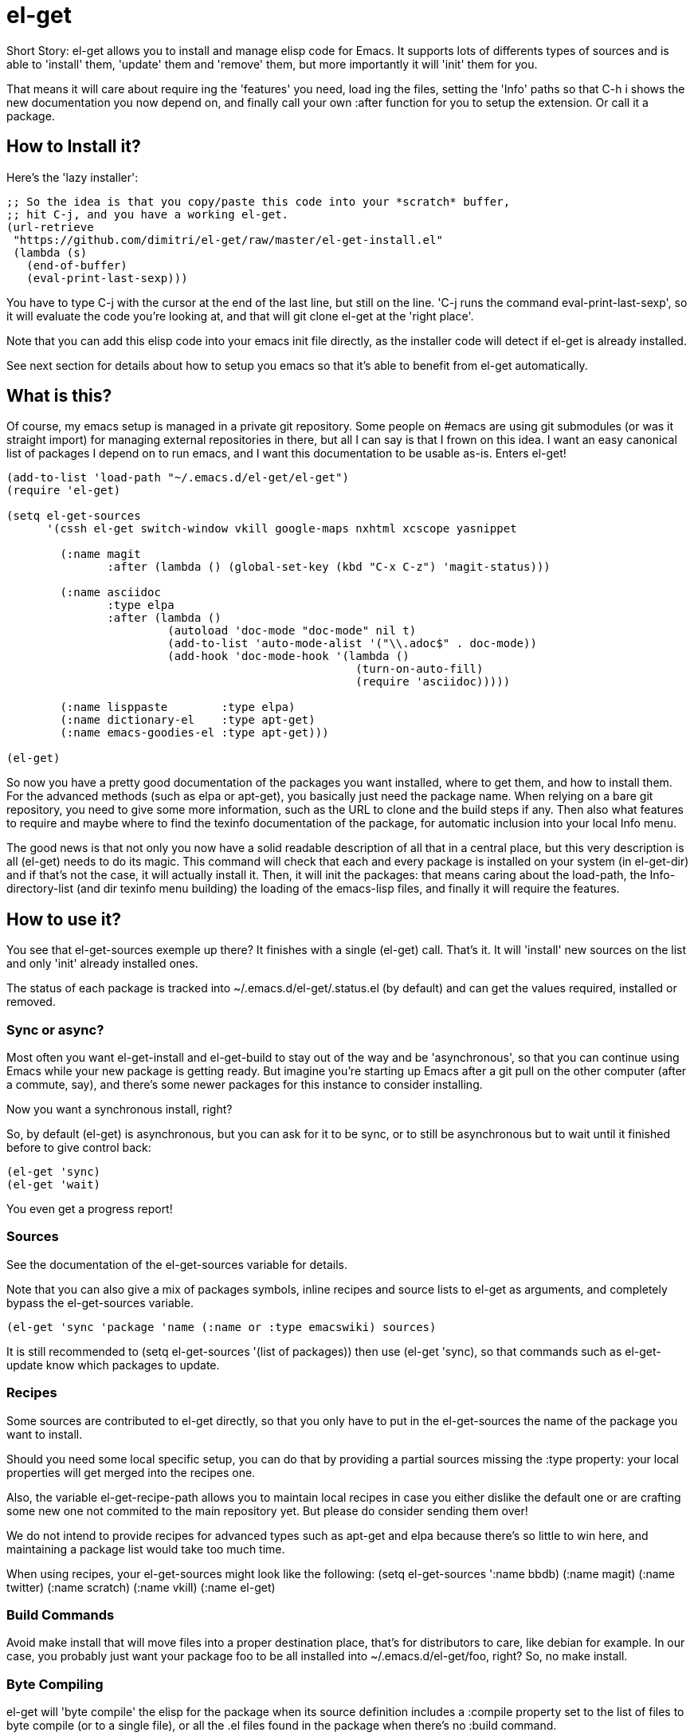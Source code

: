 = el-get

Short Story: el-get allows you to install and manage +elisp+ code for
Emacs. It supports lots of differents types of sources and is able to
'install' them, 'update' them and 'remove' them, but more importantly it
will 'init' them for you.

That means it will care about +require+ ing the 'features' you need, +load+
ing the files, setting the 'Info' paths so that +C-h i+ shows the new
documentation you now depend on, and finally call your own +:after+ function
for you to setup the extension. Or call it a package.

== How to Install it?

Here's the 'lazy installer':

--------------------------------------
;; So the idea is that you copy/paste this code into your *scratch* buffer,
;; hit C-j, and you have a working el-get.
(url-retrieve
 "https://github.com/dimitri/el-get/raw/master/el-get-install.el"
 (lambda (s)
   (end-of-buffer)
   (eval-print-last-sexp)))
--------------------------------------

You have to type +C-j+ with the cursor at the end of the last line, but
still on the line. 'C-j runs the command eval-print-last-sexp', so it will
evaluate the code you're looking at, and that will +git clone el-get+ at the
'right place'.

Note that you can add this elisp code into your emacs init file directly, as
the installer code will detect if el-get is already installed.

See next section for details about how to setup you emacs so that it's able
to benefit from +el-get+ automatically.

== What is this?

Of course, my emacs setup is managed in a private git repository. Some
people on +#emacs+ are using +git submodules+ (or was it straight import)
for managing external repositories in there, but all I can say is that I
frown on this idea. I want an easy canonical list of packages I depend on to
run emacs, and I want this documentation to be usable as-is. Enters el-get!

--------------------------------------
(add-to-list 'load-path "~/.emacs.d/el-get/el-get")
(require 'el-get)

(setq el-get-sources
      '(cssh el-get switch-window vkill google-maps nxhtml xcscope yasnippet

	(:name magit 
	       :after (lambda () (global-set-key (kbd "C-x C-z") 'magit-status)))

	(:name asciidoc        
	       :type elpa
	       :after (lambda ()
			(autoload 'doc-mode "doc-mode" nil t)
			(add-to-list 'auto-mode-alist '("\\.adoc$" . doc-mode))
			(add-hook 'doc-mode-hook '(lambda ()
						    (turn-on-auto-fill)
						    (require 'asciidoc)))))

	(:name lisppaste        :type elpa)
        (:name dictionary-el    :type apt-get)
        (:name emacs-goodies-el :type apt-get)))

(el-get)
--------------------------------------

So now you have a pretty good documentation of the packages you want
installed, where to get them, and how to install them. For the advanced
methods (such as elpa or apt-get), you basically just need the package
name. When relying on a bare git repository, you need to give some more
information, such as the URL to clone and the build steps if any. Then also
what features to require and maybe where to find the texinfo documentation
of the package, for automatic inclusion into your local Info menu.

The good news is that not only you now have a solid readable description of
all that in a central place, but this very description is all (el-get) needs
to do its magic. This command will check that each and every package is
installed on your system (in el-get-dir) and if that's not the case, it will
actually install it. Then, it will init the packages: that means caring
about the load-path, the Info-directory-list (and dir texinfo menu building)
the loading of the emacs-lisp files, and finally it will require the
features.

== How to use it?

You see that +el-get-sources+ exemple up there? It finishes with a single
+(el-get)+ call. That's it. It will 'install' new +sources+ on the list and
only 'init' already installed ones.

The status of each package is tracked into +~/.emacs.d/el-get/.status.el+
(by default) and can get the values +required+, +installed+ or +removed+.

=== Sync or async?

Most often you want +el-get-install+ and +el-get-build+ to stay out of the
way and be 'asynchronous', so that you can continue using Emacs while your
new package is getting ready. But imagine you're starting up Emacs after a
+git pull+ on the other computer (after a commute, say), and there's some
newer packages for this instance to consider installing. 

Now you want a synchronous install, right?

So, by default +(el-get)+ is asynchronous, but you can ask for it to be
sync, or to still be asynchronous but to wait until it finished before to
give control back:

  (el-get 'sync)
  (el-get 'wait)

You even get a progress report!

=== Sources

See the documentation of the +el-get-sources+ variable for details.

Note that you can also give a mix of +packages+ symbols, +inline recipes+
and +source lists+ to +el-get+ as arguments, and completely bypass the
+el-get-sources+ variable.

  (el-get 'sync 'package 'name (:name or :type emacswiki) sources)

It is still recommended to +(setq el-get-sources '(list of packages))+ then
use +(el-get 'sync)+, so that commands such as +el-get-update+ know which
packages to update.

=== Recipes

Some sources are contributed to +el-get+ directly, so that you only have to
put in the +el-get-sources+ the name of the package you want to
install. 

Should you need some local specific setup, you can do that by providing a
partial sources missing the +:type+ property: your local properties will get
merged into the recipes one.

Also, the variable +el-get-recipe-path+ allows you to maintain local recipes
in case you either dislike the default one or are crafting some new one not
commited to the main repository yet. But please do consider sending them
over!

We do not intend to provide recipes for advanced types such as +apt-get+ and
+elpa+ because there's so little to win here, and maintaining a package list
would take too much time.

When using recipes, your el-get-sources might look like the following:
(setq el-get-sources
      '((:name bbdb)
	(:name magit)
	(:name twitter)
	(:name scratch)
	(:name vkill)
	(:name el-get)))

=== Build Commands

Avoid +make install+ that will move files into a proper destination place,
that's for distributors to care, like +debian+ for example. In our case, you
probably just want your package +foo+ to be all installed into
+~/.emacs.d/el-get/foo+, right? So, no +make install+.

=== Byte Compiling

+el-get+ will 'byte compile' the elisp for the package when its source
definition includes a +:compile+ property set to the list of files to byte
compile (or to a single file), or all the +.el+ files found in the package
when there's no +:build+ command.

=== Hooks

+el-get+ offers a variety of specific hooks (read the source), and two
general purposes hooks facilities: +el-get-post-install-hooks+ and
+el-get-post-update-hooks+, called with the package name as argument.

=== Some more commands?

Yes, ok.

M-x el-get-sync::

    Synchronously make your current el-get status match +el-get-sources+,
    by installing and initializing all your packages.

M-x el-get-cd::

    Will prompt for an +installed+ package name, with completion, then open
    its directory with dired.

M-x el-get-install::

    Will prompt for a package name, with completion, then install it.  It
    will only propose packages that are not already +installed+.  Any
    package that you have a recipe for is a candidate.

    Please note that when installing a package that is not in your
    +el-get-sources+ or your +el-get+ call means that it will not be
    initialized for you automatically at emacs startup.  You get a +WARNING+
    message when that's the case.

  C-h e runs the command view-echo-area-messages.

M-x el-get-update::

    Will prompt for an installed package name, with completion, then update
    it. This will run the +build+ commands and +init+ the package again.

M-x el-get-update-all::

    Will update all packages used in +el-get-sources+. Beware that using
    this function can lead to hours of settings review: more often than not
    updating a package requires some adjustments to your setup.  Updating
    all of them at once will require reviewing almost all your setup.

M-x el-get-remove::

    Will prompt for an +installed+ package name, with completion, then
    remove it. Depending on the +type+ of the package, this often means
    simply deleting the directory where the source package lies. Sometime we
    have to use external tools instead (+apt-get+, e.g.). No effort is made
    to unload the features.

M-x el-get-make-recipes::

    Will prompt for an existing directory where to output all your 'new'
    recipe files: one file for each entry in +el-get-sources+ that is not
    just a +symbol+ and that is not found anywhere in +el-get-recipe-path+.

M-x el-get-emacswiki-refresh::

    Will launch a subprocess that connects to EmacsWiki and fetch from there
    the list of elisp scripts hosted.  Then produce a recipe file per
    script, and store that in the given directory, which default to
    +~/.emacs.d/el-get/el-get/recipes/emacswiki/+ if you didn't change
    +el-get-dir+.

== Internals

TODO: explain the symlinks in +~/.emacs.d/el-get+. For now, read the source
and try it out.

== Extending it

Please see the documentation for the +el-get-methods+ and provide a patch!

Adding +bzr+ support for example was only about writing 2 functions, mostly
using copy paste. Here's the patch: http://github.com/dimitri/el-get/commit/494551a9e75ebeb9ad043da175e6b2140d0d87d3

== Gotchas

=== Package Status

+el-get+ will now save some package status information into the file
+el-get-status-file+, it's a property list of the package symbol and its
status. The status is set to "required" when you enter +el-get-install+ and
is changed to +installed+ upon successful completion of the installation,
including the build.

Now, if you +el-get-install+ an already installed package, this is an
error. If the status is "required", a previous install failed, you have to
+el-get-remove+ the package before continuing. If the status is "installed",
well, the package is known installed.

To reinit the status file you might need to execute the following code:

  (mapc (lambda (p) (el-get-save-package-status p "installed")) 
	(el-get-package-name-list))
